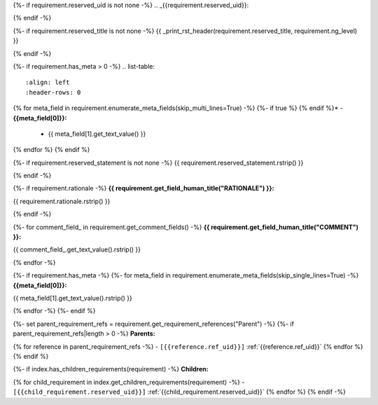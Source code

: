 {%- if requirement.reserved_uid is not none -%}
.. _{{requirement.reserved_uid}}:

{% endif -%}

{%- if requirement.reserved_title is not none -%}
{{ _print_rst_header(requirement.reserved_title, requirement.ng_level) }}

{% endif -%}

{%- if requirement.has_meta > 0 -%}
.. list-table::
    :align: left
    :header-rows: 0

{% for meta_field in requirement.enumerate_meta_fields(skip_multi_lines=True) -%}
{%- if true %}    {% endif %}* - **{{meta_field[0]}}:**
      - {{ meta_field[1].get_text_value() }}
{% endfor %}
{% endif %}

{%- if requirement.reserved_statement is not none -%}
{{ requirement.reserved_statement.rstrip() }}

{% endif -%}

{%- if requirement.rationale -%}
**{{ requirement.get_field_human_title("RATIONALE") }}:**

{{ requirement.rationale.rstrip() }}

{% endif -%}

{%- for comment_field_ in requirement.get_comment_fields() -%}
**{{ requirement.get_field_human_title("COMMENT") }}:**

{{ comment_field_.get_text_value().rstrip() }}

{% endfor -%}

{%- if requirement.has_meta -%}
{%- for meta_field in requirement.enumerate_meta_fields(skip_single_lines=True) -%}
**{{meta_field[0]}}:**

{{ meta_field[1].get_text_value().rstrip() }}

{% endfor -%}
{%- endif %}

{%- set parent_requirement_refs = requirement.get_requirement_references("Parent") -%}
{%- if parent_requirement_refs|length > 0 -%}
**Parents:**

{% for reference in parent_requirement_refs -%}
- ``[{{reference.ref_uid}}]`` :ref:`{{reference.ref_uid}}`
{% endfor %}
{% endif %}

{%- if index.has_children_requirements(requirement) -%}
**Children:**

{% for child_requirement in index.get_children_requirements(requirement) -%}
- ``[{{child_requirement.reserved_uid}}]`` :ref:`{{child_requirement.reserved_uid}}`
{% endfor %}
{% endif -%}

